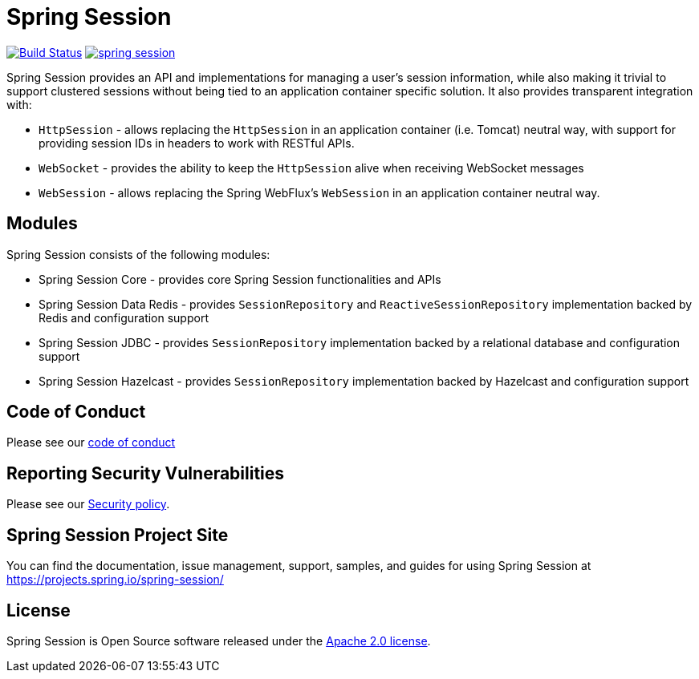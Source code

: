 = Spring Session

image:https://travis-ci.org/spring-projects/spring-session.svg?branch=master["Build Status", link="https://travis-ci.org/spring-projects/spring-session"] image:https://badges.gitter.im/spring-projects/spring-session.svg[link="https://gitter.im/spring-projects/spring-session?utm_source=badge&utm_medium=badge&utm_campaign=pr-badge&utm_content=badge"]

Spring Session provides an API and implementations for managing a user's session information, while also making it trivial to support clustered sessions without being tied to an application container specific solution.
It also provides transparent integration with:

* `HttpSession` - allows replacing the `HttpSession` in an application container (i.e. Tomcat) neutral way, with support for providing session IDs in headers to work with RESTful APIs.
* `WebSocket` - provides the ability to keep the `HttpSession` alive when receiving WebSocket messages
* `WebSession` - allows replacing the Spring WebFlux's `WebSession` in an application container neutral way.

== Modules

Spring Session consists of the following modules:

* Spring Session Core - provides core Spring Session functionalities and APIs
* Spring Session Data Redis - provides `SessionRepository` and `ReactiveSessionRepository` implementation backed by Redis and configuration support
* Spring Session JDBC - provides `SessionRepository` implementation backed by a relational database and configuration support
* Spring Session Hazelcast - provides `SessionRepository` implementation backed by Hazelcast and configuration support


== Code of Conduct

Please see our https://github.com/spring-projects/.github/blob/master/CODE_OF_CONDUCT.md[code of conduct]


== Reporting Security Vulnerabilities

Please see our https://github.com/spring-projects/spring-session/security/policy[Security policy].


== Spring Session Project Site

You can find the documentation, issue management, support, samples, and guides for using Spring Session at https://projects.spring.io/spring-session/

== License

Spring Session is Open Source software released under the https://www.apache.org/licenses/LICENSE-2.0.html[Apache 2.0 license].
